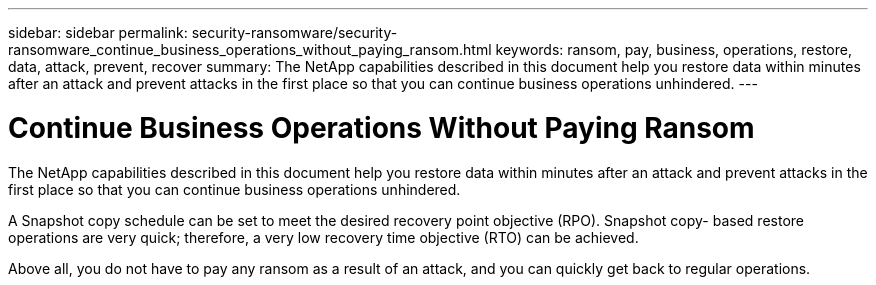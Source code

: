 ---
sidebar: sidebar
permalink: security-ransomware/security-ransomware_continue_business_operations_without_paying_ransom.html
keywords: ransom, pay, business, operations, restore, data, attack, prevent, recover
summary: The NetApp capabilities described in this document help you restore data within minutes after an attack and prevent attacks in the first place so that you can continue business operations unhindered.
---

= Continue Business Operations Without Paying Ransom
:hardbreaks:
:nofooter:
:icons: font
:linkattrs:
:imagesdir: ./../media/

//
// This file was created with NDAC Version 2.0 (August 17, 2020)
//
// 2021-05-20 14:17:51.438746
//

[.lead]
The NetApp capabilities described in this document help you restore data within minutes after an attack and prevent attacks in the first place so that you can continue business operations unhindered.

A Snapshot copy schedule can be set to meet the desired recovery point objective (RPO). Snapshot copy- based restore operations are very quick; therefore, a very low recovery time objective (RTO) can be achieved.

Above all, you do not have to pay any ransom as a result of an attack, and you can quickly get back to regular operations.
